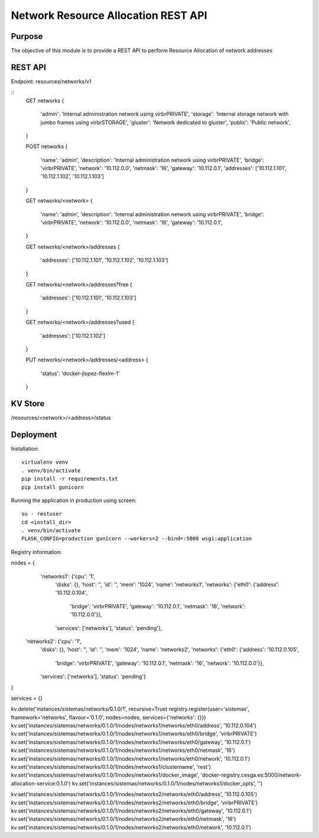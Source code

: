 Network Resource Allocation REST API
====================================

Purpose
-------
The objective of this module is to provide a REST API to perform
Resource Allocation of network addresses

REST API
--------
Endpoint: resources/networks/v1

::
    GET networks
    {
        'admin': 'Internal administration network using virbrPRIVATE',
        'storage': 'Internal storage network with jumbo frames using virbrSTORAGE',
        'gluster': 'Network dedicated to gluster',
        'public': 'Public network',
    }

    POST networks
    {
        'name': 'admin',
        'description': 'Internal administration network using virbrPRIVATE',
        'bridge': 'virbrPRIVATE',
        'network': '10.112.0.0',
        'netmask': '16',
        'gateway': '10.112.0.1',
        'addresses': ['10.112.1.101', '10.112.1.102', '10.112.1.103']
    }

    GET networks/<network>
    {
        'name': 'admin',
        'description': 'Internal administration network using virbrPRIVATE',
        'bridge': 'virbrPRIVATE',
        'network': '10.112.0.0',
        'netmask': '16',
        'gateway': '10.112.0.1',
    }

    GET networks/<network>/addresses
    {
        'addresses': ['10.112.1.101', '10.112.1.102', '10.112.1.103']
    }

    GET networks/<network>/addresses?free
    {
        'addresses': ['10.112.1.101', '10.112.1.103']
    }

    GET networks/<network>/addresses?used
    {
        'addresses': ['10.112.1.102']
    }

    PUT networks/<network>/addresses/<address>
    {
        'status': 'docker-jlopez-flexlm-1'
    }

KV Store
--------
/resources/<network>/<address>/status

Deployment
----------

Installation::

    virtualenv venv
    . venv/bin/activate
    pip install -r requirements.txt
    pip install gunicorn

Running the application in production using screen::

    su - restuser
    cd <install_dir>
    . venv/bin/activate
    FLASK_CONFIG=production gunicorn --workers=2 --bind=:5000 wsgi:application

Registry information:

nodes = {
  'networks1': {'cpu': '1',
               'disks': {},
               'host': '',
               'id': '',
               'mem': '1024',
               'name': 'networks1',
               'networks': {'eth0': {'address': '10.112.0.104',
                                     'bridge': 'virbrPRIVATE',
                                     'gateway': '10.112.0.1',
                                     'netmask': '16',
                                     'network': '10.112.0.0'}},
               'services': ['networks'],
               'status': 'pending'},
 'networks2': {'cpu': '1',
               'disks': {},
               'host': '',
               'id': '',
               'mem': '1024',
               'name': 'networks2',
               'networks': {'eth0': {'address': '10.112.0.105',
                                     'bridge': 'virbrPRIVATE',
                                     'gateway': '10.112.0.1',
                                     'netmask': '16',
                                     'network': '10.112.0.0'}},
               'services': ['networks'],
               'status': 'pending'}
}

services = {}

kv.delete('instances/sistemas/networks/0.1.0/1', recursive=True)
registry.register(user='sistemas', framework='networks', flavour='0.1.0', nodes=nodes, services={'networks': {}})
kv.set('instances/sistemas/networks/0.1.0/1/nodes/networks1/networks/eth0/address', '10.112.0.104')
kv.set('instances/sistemas/networks/0.1.0/1/nodes/networks1/networks/eth0/bridge', 'virbrPRIVATE')
kv.set('instances/sistemas/networks/0.1.0/1/nodes/networks1/networks/eth0/gateway', '10.112.0.1')
kv.set('instances/sistemas/networks/0.1.0/1/nodes/networks1/networks/eth0/netmask', '16')
kv.set('instances/sistemas/networks/0.1.0/1/nodes/networks1/networks/eth0/network', '10.112.0.1')
kv.set('instances/sistemas/networks/0.1.0/1/nodes/networks1/clustername', 'rest')
kv.set('instances/sistemas/networks/0.1.0/1/nodes/networks1/docker_image', 'docker-registry.cesga.es:5000/network-allocation-service:0.1.0')
kv.set('instances/sistemas/networks/0.1.0/1/nodes/networks1/docker_opts', '')


kv.set('instances/sistemas/networks/0.1.0/1/nodes/networks2/networks/eth0/address', '10.112.0.105')
kv.set('instances/sistemas/networks/0.1.0/1/nodes/networks2/networks/eth0/bridge', 'virbrPRIVATE')
kv.set('instances/sistemas/networks/0.1.0/1/nodes/networks2/networks/eth0/gateway', '10.112.0.1')
kv.set('instances/sistemas/networks/0.1.0/1/nodes/networks2/networks/eth0/netmask', '16')
kv.set('instances/sistemas/networks/0.1.0/1/nodes/networks2/networks/eth0/network', '10.112.0.1')

